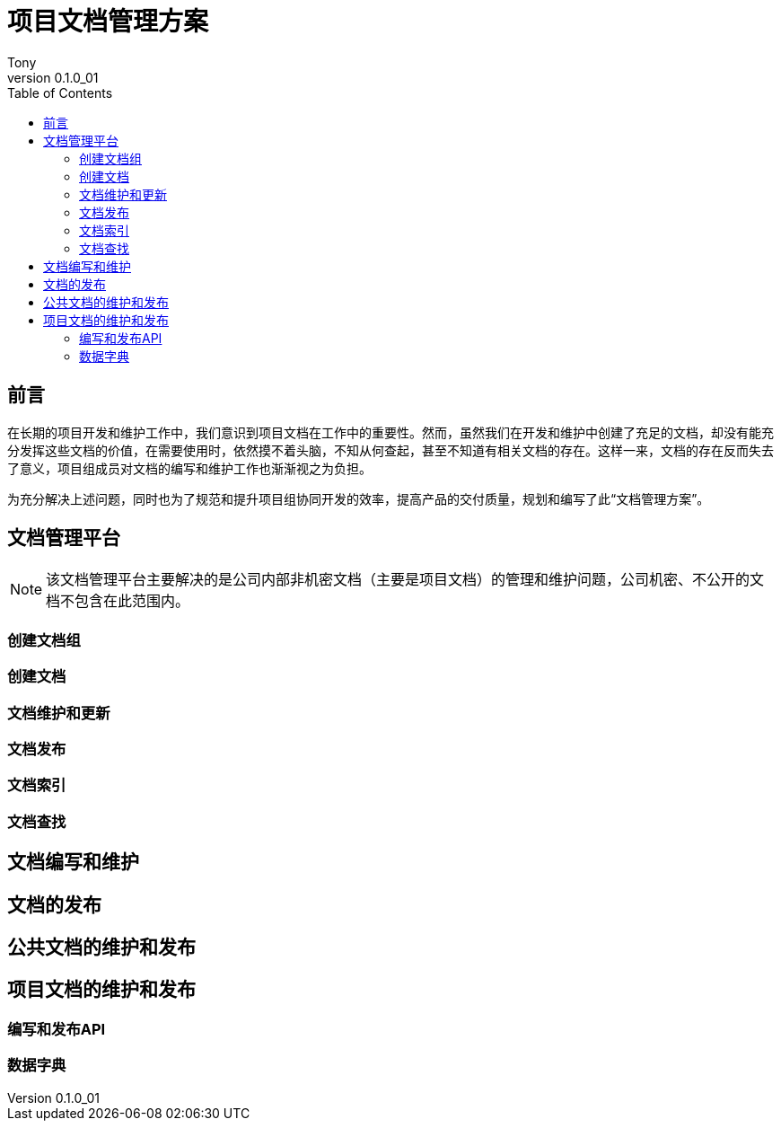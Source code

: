= 项目文档管理方案
Tony
v0.1.0_01
:doctype: book
:toc:

[preface]
== 前言

在长期的项目开发和维护工作中，我们意识到项目文档在工作中的重要性。然而，虽然我们在开发和维护中创建了充足的文档，却没有能充分发挥这些文档的价值，在需要使用时，依然摸不着头脑，不知从何查起，甚至不知道有相关文档的存在。这样一来，文档的存在反而失去了意义，项目组成员对文档的编写和维护工作也渐渐视之为负担。

为充分解决上述问题，同时也为了规范和提升项目组协同开发的效率，提高产品的交付质量，规划和编写了此“文档管理方案”。

[[docs-management-system]]
== 文档管理平台

[NOTE]
该文档管理平台主要解决的是公司内部非机密文档（主要是项目文档）的管理和维护问题，公司机密、不公开的文档不包含在此范围内。

=== 创建文档组

=== 创建文档

=== 文档维护和更新

=== 文档发布

=== 文档索引

=== 文档查找


== 文档编写和维护

== 文档的发布

== 公共文档的维护和发布

== 项目文档的维护和发布

=== 编写和发布API

=== 数据字典
